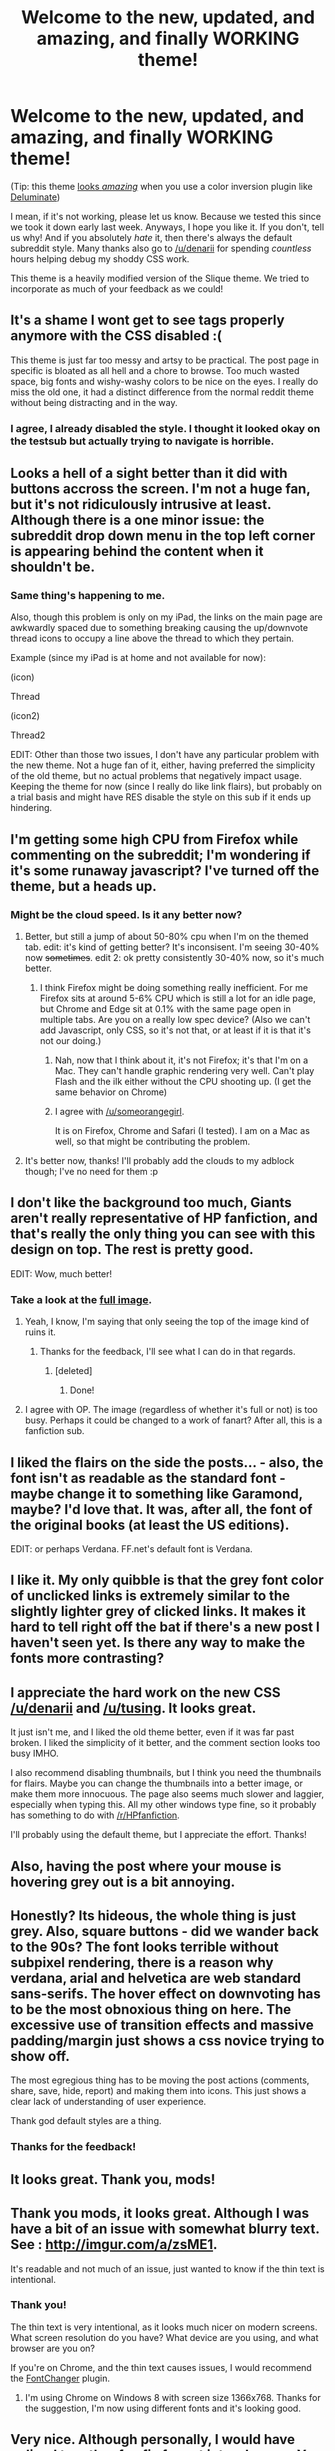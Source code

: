 #+TITLE: Welcome to the new, updated, and amazing, and finally WORKING theme!

* Welcome to the new, updated, and amazing, and finally WORKING theme!
:PROPERTIES:
:Author: tusing
:Score: 33
:DateUnix: 1444546384.0
:DateShort: 2015-Oct-11
:FlairText: Meta
:END:
(Tip: this theme [[http://i.imgur.com/lPkgbZc.jpg][looks /amazing/]] when you use a color inversion plugin like [[https://chrome.google.com/webstore/detail/deluminate/iebboopaeangfpceklajfohhbpkkfiaa?hl=en-US][Deluminate]])

I mean, if it's not working, please let us know. Because we tested this since we took it down early last week. Anyways, I hope you like it. If you don't, tell us why! And if you absolutely /hate/ it, then there's always the default subreddit style. Many thanks also go to [[/u/denarii]] for spending /countless/ hours helping debug my shoddy CSS work.

This theme is a heavily modified version of the Slique theme. We tried to incorporate as much of your feedback as we could!


** It's a shame I wont get to see tags properly anymore with the CSS disabled :(

This theme is just far too messy and artsy to be practical. The post page in specific is bloated as all hell and a chore to browse. Too much wasted space, big fonts and wishy-washy colors to be nice on the eyes. I really do miss the old one, it had a distinct difference from the normal reddit theme without being distracting and in the way.
:PROPERTIES:
:Score: 13
:DateUnix: 1444577052.0
:DateShort: 2015-Oct-11
:END:

*** I agree, I already disabled the style. I thought it looked okay on the testsub but actually trying to navigate is horrible.
:PROPERTIES:
:Author: howtopleaseme
:Score: 6
:DateUnix: 1444602999.0
:DateShort: 2015-Oct-12
:END:


** Looks a hell of a sight better than it did with buttons accross the screen. I'm not a huge fan, but it's not ridiculously intrusive at least. Although there is a one minor issue: the subreddit drop down menu in the top left corner is appearing behind the content when it shouldn't be.
:PROPERTIES:
:Score: 7
:DateUnix: 1444584256.0
:DateShort: 2015-Oct-11
:END:

*** Same thing's happening to me.

Also, though this problem is only on my iPad, the links on the main page are awkwardly spaced due to something breaking causing the up/downvote thread icons to occupy a line above the thread to which they pertain.

Example (since my iPad is at home and not available for now):

(icon)

Thread

(icon2)

Thread2

EDIT: Other than those two issues, I don't have any particular problem with the new theme. Not a huge fan of it, either, having preferred the simplicity of the old theme, but no actual problems that negatively impact usage. Keeping the theme for now (since I really do like link flairs), but probably on a trial basis and might have RES disable the style on this sub if it ends up hindering.
:PROPERTIES:
:Author: Co-miNb
:Score: 2
:DateUnix: 1444660481.0
:DateShort: 2015-Oct-12
:END:


** I'm getting some high CPU from Firefox while commenting on the subreddit; I'm wondering if it's some runaway javascript? I've turned off the theme, but a heads up.
:PROPERTIES:
:Author: someorangegirl
:Score: 5
:DateUnix: 1444606391.0
:DateShort: 2015-Oct-12
:END:

*** Might be the cloud speed. Is it any better now?
:PROPERTIES:
:Author: tusing
:Score: 1
:DateUnix: 1444606714.0
:DateShort: 2015-Oct-12
:END:

**** Better, but still a jump of about 50-80% cpu when I'm on the themed tab. edit: it's kind of getting better? It's inconsisent. I'm seeing 30-40% now +sometimes+. edit 2: ok pretty consistently 30-40% now, so it's much better.
:PROPERTIES:
:Author: someorangegirl
:Score: 2
:DateUnix: 1444606949.0
:DateShort: 2015-Oct-12
:END:

***** I think Firefox might be doing something really inefficient. For me Firefox sits at around 5-6% CPU which is still a lot for an idle page, but Chrome and Edge sit at 0.1% with the same page open in multiple tabs. Are you on a really low spec device? (Also we can't add Javascript, only CSS, so it's not that, or at least if it is that it's not our doing.)
:PROPERTIES:
:Author: denarii
:Score: 2
:DateUnix: 1444607960.0
:DateShort: 2015-Oct-12
:END:

****** Nah, now that I think about it, it's not Firefox; it's that I'm on a Mac. They can't handle graphic rendering very well. Can't play Flash and the ilk either without the CPU shooting up. (I get the same behavior on Chrome)
:PROPERTIES:
:Author: someorangegirl
:Score: 3
:DateUnix: 1444608291.0
:DateShort: 2015-Oct-12
:END:


****** I agree with [[/u/someorangegirl]].

It is on Firefox, Chrome and Safari (I tested). I am on a Mac as well, so that might be contributing the problem.
:PROPERTIES:
:Score: 1
:DateUnix: 1444780017.0
:DateShort: 2015-Oct-14
:END:


**** It's better now, thanks! I'll probably add the clouds to my adblock though; I've no need for them :p
:PROPERTIES:
:Author: someorangegirl
:Score: 2
:DateUnix: 1444607656.0
:DateShort: 2015-Oct-12
:END:


** I don't like the background too much, Giants aren't really representative of HP fanfiction, and that's really the only thing you can see with this design on top. The rest is pretty good.

EDIT: Wow, much better!
:PROPERTIES:
:Score: 9
:DateUnix: 1444564006.0
:DateShort: 2015-Oct-11
:END:

*** Take a look at the [[http://i.imgur.com/hhZNnOl.jpg][full image]].
:PROPERTIES:
:Author: tusing
:Score: 4
:DateUnix: 1444565753.0
:DateShort: 2015-Oct-11
:END:

**** Yeah, I know, I'm saying that only seeing the top of the image kind of ruins it.
:PROPERTIES:
:Score: 3
:DateUnix: 1444565797.0
:DateShort: 2015-Oct-11
:END:

***** Thanks for the feedback, I'll see what I can do in that regards.
:PROPERTIES:
:Author: tusing
:Score: 1
:DateUnix: 1444566093.0
:DateShort: 2015-Oct-11
:END:

****** [deleted]
:PROPERTIES:
:Score: 1
:DateUnix: 1444588605.0
:DateShort: 2015-Oct-11
:END:

******* Done!
:PROPERTIES:
:Author: tusing
:Score: 2
:DateUnix: 1444598181.0
:DateShort: 2015-Oct-12
:END:


**** I agree with OP. The image (regardless of whether it's full or not) is too busy. Perhaps it could be changed to a work of fanart? After all, this is a fanfiction sub.
:PROPERTIES:
:Author: Karinta
:Score: 2
:DateUnix: 1444613568.0
:DateShort: 2015-Oct-12
:END:


** I liked the flairs on the side the posts... - also, the font isn't as readable as the standard font - maybe change it to something like Garamond, maybe? I'd love that. It was, after all, the font of the original books (at least the US editions).

EDIT: or perhaps Verdana. FF.net's default font is Verdana.
:PROPERTIES:
:Author: Karinta
:Score: 4
:DateUnix: 1444613431.0
:DateShort: 2015-Oct-12
:END:


** I like it. My only quibble is that the grey font color of unclicked links is extremely similar to the slightly lighter grey of clicked links. It makes it hard to tell right off the bat if there's a new post I haven't seen yet. Is there any way to make the fonts more contrasting?
:PROPERTIES:
:Author: orangedarkchocolate
:Score: 2
:DateUnix: 1444654092.0
:DateShort: 2015-Oct-12
:END:


** I appreciate the hard work on the new CSS [[/u/denarii]] and [[/u/tusing]]. It looks great.

It just isn't me, and I liked the old theme better, even if it was far past broken. I liked the simplicity of it better, and the comment section looks too busy IMHO.

I also recommend disabling thumbnails, but I think you need the thumbnails for flairs. Maybe you can change the thumbnails into a better image, or make them more innocuous. The page also seems much slower and laggier, especially when typing this. All my other windows type fine, so it probably has something to do with [[/r/HPfanfiction]].

I'll probably using the default theme, but I appreciate the effort. Thanks!
:PROPERTIES:
:Score: 2
:DateUnix: 1444658263.0
:DateShort: 2015-Oct-12
:END:


** Also, having the post where your mouse is hovering grey out is a bit annoying.
:PROPERTIES:
:Score: 2
:DateUnix: 1444658856.0
:DateShort: 2015-Oct-12
:END:


** Honestly? Its hideous, the whole thing is just grey. Also, square buttons - did we wander back to the 90s? The font looks terrible without subpixel rendering, there is a reason why verdana, arial and helvetica are web standard sans-serifs. The hover effect on downvoting has to be the most obnoxious thing on here. The excessive use of transition effects and massive padding/margin just shows a css novice trying to show off.

The most egregious thing has to be moving the post actions (comments, share, save, hide, report) and making them into icons. This just shows a clear lack of understanding of user experience.

Thank god default styles are a thing.
:PROPERTIES:
:Author: plopzer
:Score: 4
:DateUnix: 1444609305.0
:DateShort: 2015-Oct-12
:END:

*** Thanks for the feedback!
:PROPERTIES:
:Author: tusing
:Score: -1
:DateUnix: 1444609484.0
:DateShort: 2015-Oct-12
:END:


** It looks great. Thank you, mods!
:PROPERTIES:
:Author: susire
:Score: 2
:DateUnix: 1444552100.0
:DateShort: 2015-Oct-11
:END:


** Thank you mods, it looks great. Although I was have a bit of an issue with somewhat blurry text. See : [[http://imgur.com/a/zsME1]].

It's readable and not much of an issue, just wanted to know if the thin text is intentional.
:PROPERTIES:
:Author: aspectq
:Score: 2
:DateUnix: 1444553413.0
:DateShort: 2015-Oct-11
:END:

*** Thank you!

The thin text is very intentional, as it looks much nicer on modern screens. What screen resolution do you have? What device are you using, and what browser are you on?

If you're on Chrome, and the thin text causes issues, I would recommend the [[https://chrome.google.com/webstore/detail/font-changer-with-google/jgjhhoglgjdklldfgoffdiaceffijeke?hl=en][FontChanger]] plugin.
:PROPERTIES:
:Author: tusing
:Score: 1
:DateUnix: 1444553609.0
:DateShort: 2015-Oct-11
:END:

**** I'm using Chrome on Windows 8 with screen size 1366x768. Thanks for the suggestion, I'm now using different fonts and it's looking good.
:PROPERTIES:
:Author: aspectq
:Score: 2
:DateUnix: 1444555478.0
:DateShort: 2015-Oct-11
:END:


** Very nice. Although personally, I would have spliced together fan fic fan art into a banner. You know, Fem Harry and Snape, evil Harry in Death Eater robes, that sort of thing.

But this works too, love it! :D
:PROPERTIES:
:Author: -Oc-
:Score: 1
:DateUnix: 1444571205.0
:DateShort: 2015-Oct-11
:END:


** The margins seem to be slightly out on my iPad mini.
:PROPERTIES:
:Author: MagicMistoffelees
:Score: 1
:DateUnix: 1444563514.0
:DateShort: 2015-Oct-11
:END:

*** Can you post a screenshot? I don't have an iOS device, so I can't test there.
:PROPERTIES:
:Author: denarii
:Score: 1
:DateUnix: 1444607268.0
:DateShort: 2015-Oct-12
:END:


** Text and pictures get cutoff by the side bar.

[[http://imgur.com/a/6PSxN]]
:PROPERTIES:
:Author: alienking321
:Score: 1
:DateUnix: 1444614099.0
:DateShort: 2015-Oct-12
:END:


** [deleted]
:PROPERTIES:
:Score: 1
:DateUnix: 1444638023.0
:DateShort: 2015-Oct-12
:END:

*** Not sure why your comment was removed.

I, personally, think a center-aligned comment box makes more sense, but I was outvoted in that regards.

The theme isn't night-mode compatible, unfortunately; the amount of work to rebuild the theme for nightmode is completely unjustified. If you want to use something like Night Mode, I recommend you take a look at the updated OP - the theme looks and works fine with color inversion.
:PROPERTIES:
:Author: tusing
:Score: 0
:DateUnix: 1444715862.0
:DateShort: 2015-Oct-13
:END:


** I've reevaluated and used the theme for a while, and I like it a lot.

But it is slow. I don't know why but it seems slow. I will probably continue to use it though! Thanks for all your hardwork [[/u/denarii]] and [[/u/tusing]]!
:PROPERTIES:
:Score: 1
:DateUnix: 1444778929.0
:DateShort: 2015-Oct-14
:END:

*** I'm planning on removing the clouds, I think that's what's causing performance problems for a lot of people.
:PROPERTIES:
:Author: denarii
:Score: 1
:DateUnix: 1444778984.0
:DateShort: 2015-Oct-14
:END:

**** I don't know what you mean by clouds, but sure! Do all you can ^{^{because}} ^{^{this}} ^{^{lag}} ^{^{is}} ^{^{really}} ^{^{fucking}} ^{^{annoying}}
:PROPERTIES:
:Score: 1
:DateUnix: 1444779849.0
:DateShort: 2015-Oct-14
:END:

***** If you look at the background image at the top there are slow moving animated clouds over it.
:PROPERTIES:
:Author: denarii
:Score: 1
:DateUnix: 1444779944.0
:DateShort: 2015-Oct-14
:END:
